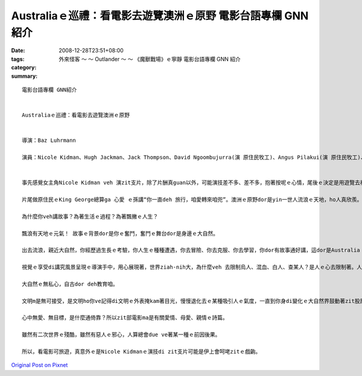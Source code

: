 Australiaｅ巡禮：看電影去遊覽澳洲ｅ原野  電影台語專欄 GNN紹介
####################################################################################

:date: 2008-12-28T23:51+08:00
:tags: 
:category: 外來怪客 ～ ～ Outlander ～ ～ 《魔獸戰場》ｅ寧靜  電影台語專欄 GNN 紹介
:summary: 


:: 

  電影台語專欄 GNN紹介


  Australiaｅ巡禮：看電影去遊覽澳洲ｅ原野


  導演：Baz Luhrmann

  演員：Nicole Kidman、Hugh Jackman、Jack Thompson、David Ngoombujurra(演 原住民牧工)、Angus Pilakui(演 原住民牧工)、David Gulpilil(演 原住民 阿公)、Brandon Walters(演 原住民qin-a)B


  事先感覺女主角Nicole Kidman veh 演zit支片，除了片酬真guan以外，可能演技差不多、差不多，抱著按呢ｅ心情，尾後ｅ決定是用遊覽去神遊Australiaｅ角度來去sehseh leh。

  片尾做原住民ｅKing George總算ga 心愛 ｅ孫講“你一直deh 旅行，咱愛轉來咱兜”。澳洲ｅ原野dor是yin一世人流浪ｅ天地，ho人真欣羨。

  為什麼你veh講故事？為著生活ｅ過程？為著飄撇ｅ人生？

  飄浪有天地ｅ元氣！ 故事ｅ背景dor是你ｅ奮鬥，奮鬥ｅ舞台dor是身邊ｅ大自然。

  出去流浪，親近大自然，你經歷過生長ｅ考驗，你人生ｅ種種遭遇，你去冒險、你去克服、你去學習，你dor有故事通好講，這dor是Australia！然後你ve閣迷失di 遠遠ｅ中歐Apes山附近ｅ“Austria” gah 卡接近南極ｅ“Australia”binn ve 清楚。

  視覺ｅ享受di講究風景呈現ｅ導演手中，用心展現著，世界ziah-nih大，為什麼veh 去限制烏人、混血、白人、查某人？是人ｅ心去限制著。人ｅ心去du著原野，ziah會體悟著 -- 這是什麼款ｅ無知啊！

  大自然ｅ無私心，自古dor deh教育咱。

  文明m是無可接受，是文明ho你ve記得di文明ｅ外表掩kam著目光，慢慢退化去ｅ某種吸引人ｅ氣度，一直到你身di變化ｅ大自然界鼓動著zit股原存在身心ｅ能量。

  心中無愛、無目標，是什麼通倚靠？所以zit部電影ma是有關愛情、母愛、親情ｅ詩篇。

  雖然有二次世界ｅ殘酷，雖然有惡人ｅ邪心，人算總會due ve著某一種ｅ前因後果。

  所以，看電影可旅遊，真意外ｅ是Nicole Kidmanｅ演技di zit支片可能是伊上會呵咾zitｅ戲齣。





`Original Post on Pixnet <http://nanomi.pixnet.net/blog/post/24715237>`_